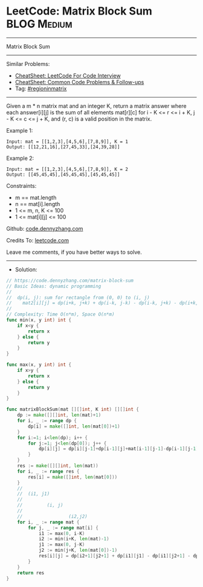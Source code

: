 * LeetCode: Matrix Block Sum                                    :BLOG:Medium:
#+STARTUP: showeverything
#+OPTIONS: toc:nil \n:t ^:nil creator:nil d:nil
:PROPERTIES:
:type:     regioninmatrix
:END:
---------------------------------------------------------------------
Matrix Block Sum
---------------------------------------------------------------------
#+BEGIN_HTML
<a href="https://github.com/dennyzhang/code.dennyzhang.com/tree/master/problems/matrix-block-sum"><img align="right" width="200" height="183" src="https://www.dennyzhang.com/wp-content/uploads/denny/watermark/github.png" /></a>
#+END_HTML
Similar Problems:
- [[https://cheatsheet.dennyzhang.com/cheatsheet-leetcode-A4][CheatSheet: LeetCode For Code Interview]]
- [[https://cheatsheet.dennyzhang.com/cheatsheet-followup-A4][CheatSheet: Common Code Problems & Follow-ups]]
- Tag: [[https://code.dennyzhang.com/followup-regioninmatrix][#regioninmatrix]]
---------------------------------------------------------------------
Given a m * n matrix mat and an integer K, return a matrix answer where each answer[i][j] is the sum of all elements mat[r][c] for i - K <= r <= i + K, j - K <= c <= j + K, and (r, c) is a valid position in the matrix.
 
Example 1:
#+BEGIN_EXAMPLE
Input: mat = [[1,2,3],[4,5,6],[7,8,9]], K = 1
Output: [[12,21,16],[27,45,33],[24,39,28]]
#+END_EXAMPLE

Example 2:
#+BEGIN_EXAMPLE
Input: mat = [[1,2,3],[4,5,6],[7,8,9]], K = 2
Output: [[45,45,45],[45,45,45],[45,45,45]]
#+END_EXAMPLE
 
Constraints:

- m == mat.length
- n == mat[i].length
- 1 <= m, n, K <= 100
- 1 <= mat[i][j] <= 100


Github: [[https://github.com/dennyzhang/code.dennyzhang.com/tree/master/problems/matrix-block-sum][code.dennyzhang.com]]

Credits To: [[https://leetcode.com/problems/matrix-block-sum/description/][leetcode.com]]

Leave me comments, if you have better ways to solve.
---------------------------------------------------------------------
- Solution:

#+BEGIN_SRC go
// https://code.dennyzhang.com/matrix-block-sum
// Basic Ideas: dynamic programming
//
//  dp(i, j): sum for rectangle from (0, 0) to (i, j)
//    mat2[i][j] = dp(i+k, j+k) + dp(i-k, j-k) - dp(i-k, j+k) - dp(i+k, j-k)
//
// Complexity: Time O(n*m), Space O(n*m)
func min(x, y int) int {
    if x<y {
        return x
    } else {
        return y
    }
}

func max(x, y int) int {
    if x>y {
        return x
    } else {
        return y
    }
}

func matrixBlockSum(mat [][]int, K int) [][]int {
    dp := make([][]int, len(mat)+1)
    for i, _ := range dp {
        dp[i] = make([]int, len(mat[0])+1)
    }
    for i:=1; i<len(dp); i++ {
        for j:=1; j<len(dp[0]); j++ {
            dp[i][j] = dp[i][j-1]+dp[i-1][j]+mat[i-1][j-1]-dp[i-1][j-1]
        }
    }
    res := make([][]int, len(mat))
    for i, _ := range res {
        res[i] = make([]int, len(mat[0]))
    }
    //
    //  (i1, j1) 
    //
    //         (i, j)
    //
    //                 (i2,j2)                 
    for i, _ := range mat {
        for j, _ := range mat[i] {
            i1 := max(0, i-K)
            i2 := min(i+K, len(mat)-1)
            j1 := max(0, j-K)
            j2 := min(j+K, len(mat[0])-1)
            res[i][j] = dp[i2+1][j2+1] + dp[i1][j1] - dp[i1][j2+1] - dp[i2+1][j1]
        }
    }
    return res
}
#+END_SRC

#+BEGIN_HTML
<div style="overflow: hidden;">
<div style="float: left; padding: 5px"> <a href="https://www.linkedin.com/in/dennyzhang001"><img src="https://www.dennyzhang.com/wp-content/uploads/sns/linkedin.png" alt="linkedin" /></a></div>
<div style="float: left; padding: 5px"><a href="https://github.com/dennyzhang"><img src="https://www.dennyzhang.com/wp-content/uploads/sns/github.png" alt="github" /></a></div>
<div style="float: left; padding: 5px"><a href="https://www.dennyzhang.com/slack" target="_blank" rel="nofollow"><img src="https://www.dennyzhang.com/wp-content/uploads/sns/slack.png" alt="slack"/></a></div>
</div>
#+END_HTML

